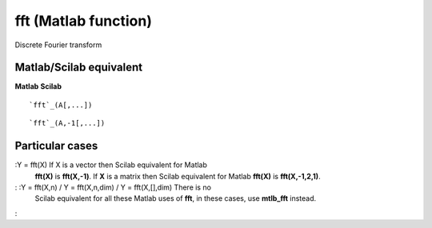 


fft (Matlab function)
=====================

Discrete Fourier transform



Matlab/Scilab equivalent
~~~~~~~~~~~~~~~~~~~~~~~~
**Matlab** **Scilab**

::

    `fft`_(A[,...])



::

    `fft`_(A,-1[,...])




Particular cases
~~~~~~~~~~~~~~~~

:Y = fft(X) If X is a vector then Scilab equivalent for Matlab
  **fft(X)** is **fft(X,-1)**. If **X** is a matrix then Scilab
  equivalent for Matlab **fft(X)** is **fft(X,-1,2,1)**.
: :Y = fft(X,n) / Y = fft(X,n,dim) / Y = fft(X,[],dim) There is no
  Scilab equivalent for all these Matlab uses of **fft**, in these
  cases, use **mtlb_fft** instead.
:



